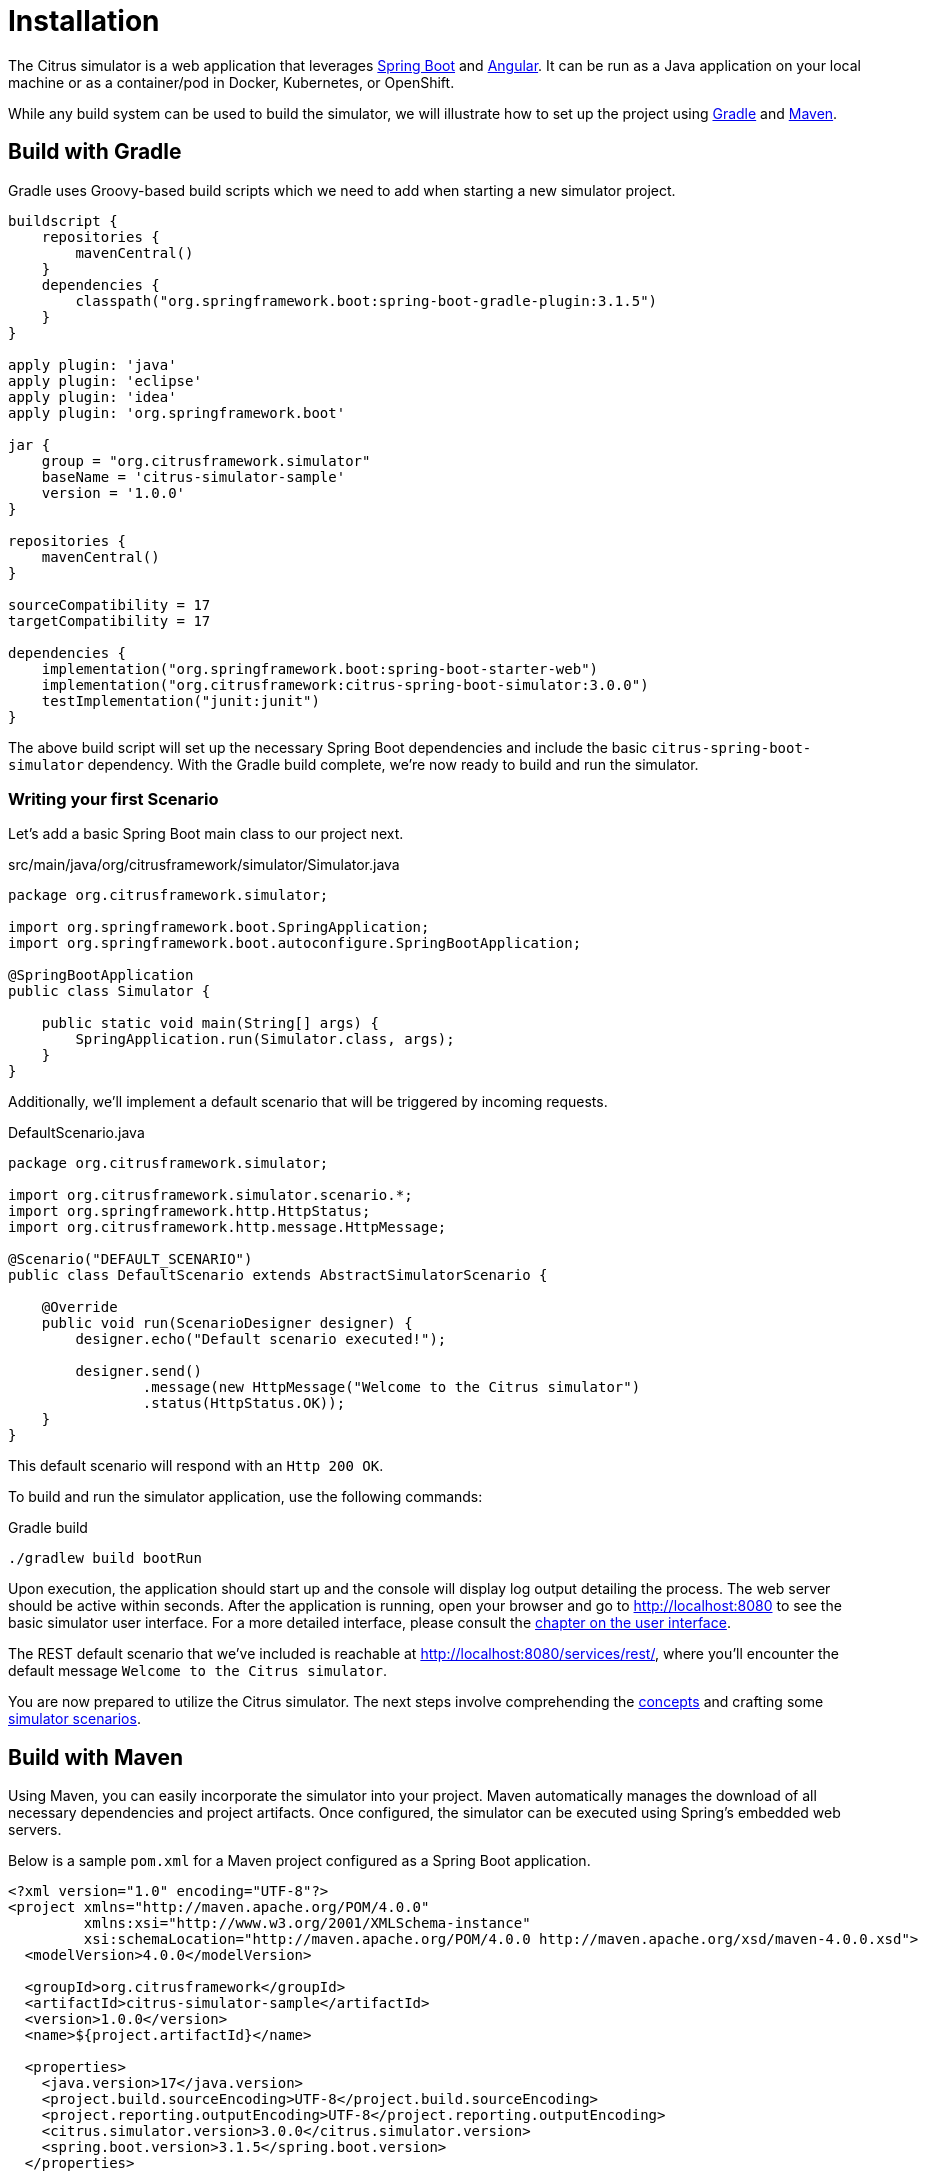 [installation]
= Installation

The Citrus simulator is a web application that leverages https://projects.spring.io/spring-boot/[Spring Boot^] and https://angular.io/[Angular^].
It can be run as a Java application on your local machine or as a container/pod in Docker, Kubernetes, or OpenShift.

While any build system can be used to build the simulator, we will illustrate how to set up the project using https://gradle.org/[Gradle] and https://maven.apache.org/[Maven].

[[gradle-build]]
== Build with Gradle

Gradle uses Groovy-based build scripts which we need to add when starting a new simulator project.

[source,groovy]
----
buildscript {
    repositories {
        mavenCentral()
    }
    dependencies {
        classpath("org.springframework.boot:spring-boot-gradle-plugin:3.1.5")
    }
}

apply plugin: 'java'
apply plugin: 'eclipse'
apply plugin: 'idea'
apply plugin: 'org.springframework.boot'

jar {
    group = "org.citrusframework.simulator"
    baseName = 'citrus-simulator-sample'
    version = '1.0.0'
}

repositories {
    mavenCentral()
}

sourceCompatibility = 17
targetCompatibility = 17

dependencies {
    implementation("org.springframework.boot:spring-boot-starter-web")
    implementation("org.citrusframework:citrus-spring-boot-simulator:3.0.0")
    testImplementation("junit:junit")
}
----

The above build script will set up the necessary Spring Boot dependencies and include the basic `citrus-spring-boot-simulator` dependency.
With the Gradle build complete, we're now ready to build and run the simulator.

[[first-scenario]]
=== Writing your first Scenario

Let's add a basic Spring Boot main class to our project next.

.src/main/java/org/citrusframework/simulator/Simulator.java
[source,java]
----
package org.citrusframework.simulator;

import org.springframework.boot.SpringApplication;
import org.springframework.boot.autoconfigure.SpringBootApplication;

@SpringBootApplication
public class Simulator {

    public static void main(String[] args) {
        SpringApplication.run(Simulator.class, args);
    }
}
----

Additionally, we'll implement a default scenario that will be triggered by incoming requests.

.DefaultScenario.java
[source,java]
----
package org.citrusframework.simulator;

import org.citrusframework.simulator.scenario.*;
import org.springframework.http.HttpStatus;
import org.citrusframework.http.message.HttpMessage;

@Scenario("DEFAULT_SCENARIO")
public class DefaultScenario extends AbstractSimulatorScenario {

    @Override
    public void run(ScenarioDesigner designer) {
        designer.echo("Default scenario executed!");

        designer.send()
                .message(new HttpMessage("Welcome to the Citrus simulator")
                .status(HttpStatus.OK));
    }
}
----

This default scenario will respond with an `Http 200 OK`.

To build and run the simulator application, use the following commands:

.Gradle build
[source,bash]
----
./gradlew build bootRun
----

Upon execution, the application should start up and the console will display log output detailing the process.
The web server should be active within seconds.
After the application is running, open your browser and go to http://localhost:8080[http://localhost:8080] to see the basic simulator user interface.
For a more detailed interface, please consult the <<user-interface,chapter on the user interface>>.

The REST default scenario that we've included is reachable at http://localhost:8080/services/rest/[http://localhost:8080/services/rest/], where you'll encounter the default message `Welcome to the Citrus simulator`.

You are now prepared to utilize the Citrus simulator.
The next steps involve comprehending the <<concepts,concepts>> and crafting some <<scenarios,simulator scenarios>>.

[[maven-build]]
== Build with Maven

Using Maven, you can easily incorporate the simulator into your project. Maven automatically manages the download of all necessary dependencies and project artifacts. Once configured, the simulator can be executed using Spring's embedded web servers.

Below is a sample `pom.xml` for a Maven project configured as a Spring Boot application.

[source,xml]
----
<?xml version="1.0" encoding="UTF-8"?>
<project xmlns="http://maven.apache.org/POM/4.0.0"
         xmlns:xsi="http://www.w3.org/2001/XMLSchema-instance"
         xsi:schemaLocation="http://maven.apache.org/POM/4.0.0 http://maven.apache.org/xsd/maven-4.0.0.xsd">
  <modelVersion>4.0.0</modelVersion>

  <groupId>org.citrusframework</groupId>
  <artifactId>citrus-simulator-sample</artifactId>
  <version>1.0.0</version>
  <name>${project.artifactId}</name>

  <properties>
    <java.version>17</java.version>
    <project.build.sourceEncoding>UTF-8</project.build.sourceEncoding>
    <project.reporting.outputEncoding>UTF-8</project.reporting.outputEncoding>
    <citrus.simulator.version>3.0.0</citrus.simulator.version>
    <spring.boot.version>3.1.5</spring.boot.version>
  </properties>

  <dependencyManagement>
    <dependencies>
      <dependency>
        <groupId>org.springframework.boot</groupId>
        <artifactId>spring-boot-dependencies</artifactId>
        <version>${spring.boot.version}</version>
        <type>pom</type>
        <scope>import</scope>
      </dependency>
    </dependencies>
  </dependencyManagement>

  <dependencies>
    <!-- Citrus Simulator -->
    <dependency>
      <groupId>org.citrusframework</groupId>
      <artifactId>citrus-spring-boot-simulator</artifactId>
      <version>${citrus.simulator.version}</version>
    </dependency>
    <!-- Other dependencies -->
  </dependencies>

  <build>
    <plugins>
      <plugin>
        <groupId>org.apache.maven.plugins</groupId>
        <artifactId>maven-compiler-plugin</artifactId>
        <version>3.8.1</version>
        <configuration>
          <source>${java.version}</source>
          <target>${java.version}</target>
          <encoding>${project.build.sourceEncoding}</encoding>
        </configuration>
      </plugin>
      <plugin>
        <groupId>org.springframework.boot</groupId>
        <artifactId>spring-boot-maven-plugin</artifactId>
        <version>${spring.boot.version}</version>
        <executions>
          <execution>
            <goals>
              <goal>repackage</goal>
            </goals>
          </execution>
        </executions>
        <configuration>
          <fork>true</fork>
        </configuration>
      </plugin>
    </plugins>
  </build>
</project>
----

The `pom.xml` file above sets up the Spring Boot application and includes the Citrus Simulator dependency. With this setup complete, the simulator is ready to be built and run.

That's it, you're read to write your <<first-scenario,first Scenario>>.

To build and run the simulator with Maven, execute the following commands from the command line:

.Maven build
[source,bash]
----
mvn clean install
mvn spring-boot:run
----

Upon execution, the application should start up and the console will display log output detailing the process.
The web server should be active within seconds.
After the application is running, open your browser and go to http://localhost:8080[http://localhost:8080] to see the basic simulator user interface.
For a more detailed interface, please consult the <<user-interface,chapter on the user interface>>.

The REST default scenario that we've included is reachable at http://localhost:8080/services/rest/[http://localhost:8080/services/rest/], where you'll encounter the default message `Welcome to the Citrus simulator`.

You are now prepared to utilize the Citrus simulator.
The next steps involve comprehending the <<concepts,concepts>> and crafting some <<scenarios,simulator scenarios>>.

[[maven-archetype]]
== Maven Archetypes

Maven archetypes are templates that can quickly set up a new project structure for you.
When starting a new Citrus Simulator project, using a Maven archetype can save you time and effort.

To generate a new project using the Citrus Simulator archetype, run the following command in your terminal:

[source,bash]
----
mvn archetype:generate -B \
  -DarchetypeGroupId=org.citrusframework.archetypes \
  -DarchetypeArtifactId=citrus-simulator-archetype-rest \
  -DarchetypeVersion=3.0.0 \  <1>
  -DgroupId=org.citrusframework.simulator \
  -DartifactId=citrus-simulator-rest \
  -Dversion=1.0.0
----

<1> Replace `3.0.0` with the version of Citrus Simulator you wish to use.

The `-B` flag indicates batch mode, which makes the command non-interactive.
If you omit this, Maven will interactively ask you for any required values not provided as `-D` options.

Upon executing the command, Maven will generate a new project based on the specified archetype.
This project will be placed in a new directory corresponding to the `artifactId` you provided.
Change into this directory to proceed with building your new simulator project.

Citrus provides various archetypes for different types of simulators, each tailored to a specific protocol or data format:

.Maven Archetypes
[horizontal]
`citrus-simulator-archetype-rest`:: Initializes a sample HTTP REST simulator.
`citrus-simulator-archetype-ws`:: Sets up a SOAP web service simulator sample.
`citrus-simulator-archetype-jms`:: Creates a JMS simulator sample.
`citrus-simulator-archetype-mail`:: Generates a mail simulator sample.
`citrus-simulator-archetype-swagger`:: (_Experimental_) Auto-generates a simulator from a Swagger OpenAPI specification.
`citrus-simulator-archetype-wsdl`:: (_Experimental_) Auto-generates a simulator from a SOAP WSDL specification.

Choose the archetype that best matches the needs of your project.

[[development]]
== Development

With the project's build and source code established, you can begin coding your simulator scenarios.
This project is a standard Java application, which you can develop within your preferred Java IDE.
Tools like Maven or Gradle are used to compile and package your simulator into an executable artifact, typically a Spring Boot executable jar.

To optimize your development process, consider using Spring Boot DevTools.
This library provides additional development-time features that can greatly enhance your productivity:

- *Automatic restart*: Any changes to your code trigger a quick application restart, making it faster to see the changes in action without manually restarting the server.
- *LiveReload*: Spring Boot DevTools includes a LiveReload server that can automatically trigger a browser refresh when a resource is changed.
- *Property defaults*: DevTools sets sensible development-time property defaults, reducing the need for manual configuration.
- *Remote development*: It is possible to remotely debug Spring applications.

To use DevTools, include the following dependency in your build configuration:

.Maven Dependency for Spring Boot DevTools
[source,xml]
----
<dependencies>
    <!-- Other dependencies... -->
    <dependency>
        <groupId>org.springframework.boot</groupId>
        <artifactId>spring-boot-devtools</artifactId>
        <scope>runtime</scope>
        <optional>true</optional>
    </dependency>
</dependencies>
----

With Spring Boot DevTools included, every time you compile your code, the application will restart, recognizing your changes immediately.
This makes the development loop much faster and feedback-oriented.

Ensure that your IDE is configured to build the project automatically on each save.
If you're using an IDE like Eclipse or IntelliJ IDEA, they have built-in support for automatic compilation which integrates seamlessly with DevTools.

Remember to disable the DevTools in production environments, as its features are only beneficial in a development setting and may have performance implications for production deployments.

With your development environment optimized, you can now focus on adding functionality and creating comprehensive simulation scenarios for thorough testing and robust service emulation.

[[docker-build]]
== Building a Docker Container

Containerizing your Spring Boot application using Docker simplifies deployment and ensures consistency across different environments.
There is lots of documentation about this process available online.
It's best to consider multiple sources, especially for a production build!
To get started, here's how to package your Citrus Simulator into a Docker container.

[[dockerfile]]
=== Creating a Dockerfile

The first step in containerizing your application is to create a `Dockerfile`.
This text document contains all the commands a user could call on the command line to assemble an image.
Below is a simple `Dockerfile` to get you started:

.Dockerfile
[source,dockerfile]
----
# Start with a base image containing Java runtime
FROM openjdk:17-jdk-slim as build

# The application's jar file
ARG JAR_FILE=target/*.jar

# Add the application's jar to the container
COPY ${JAR_FILE} app.jar

# Run the jar file
ENTRYPOINT ["java","-jar","/app.jar"]
----

This `Dockerfile` starts with a lightweight JDK 17 image, copies your application's JAR file into the image, and sets the entry point to run the JAR file.

[[building-docker-image]]
=== Building the Docker Image

After creating your `Dockerfile`, use the Docker CLI to build the image:

[source,bash]
----
docker build -t citrus-simulator .
----

The `-t` flag tags your Docker image, so it's easier to find later.
The `.` at the end of the command tells Docker to look for the `Dockerfile` in the current directory.

[[running-docker-image]]
=== Running the Docker Container

Once the image is built, you can run it as a container:

[source,bash]
----
docker run -p 8080:8080 citrus-simulator
----

The `-p` flag publishes a container's port to the host.
This command maps the application's port 8080 to the same port on the host machine, so you can access the application through `http://localhost:8080`.

=== Best Practices

1. *Multi-stage Builds*: For a more efficient build process, especially if you need to build the JAR file within Docker, consider using a multi-stage Dockerfile.
2. *Avoid running as root*: For security reasons, it's best practice to not run the application as the root user. You can create a user within your Dockerfile and run the application as this user.
3. *Configuration*: Externalize your configuration. For instance, you can use environment variables to configure your application for different environments.
4. *Health checks*: Implement health checks in your application and add a `HEALTHCHECK` instruction to your Dockerfile.
5. *Logs*: Make sure your application logs to the console so that Docker can capture the logs.

By following these steps and best practices, you will have a Docker container for your Citrus Simulator that can be deployed to any environment that supports Docker.
